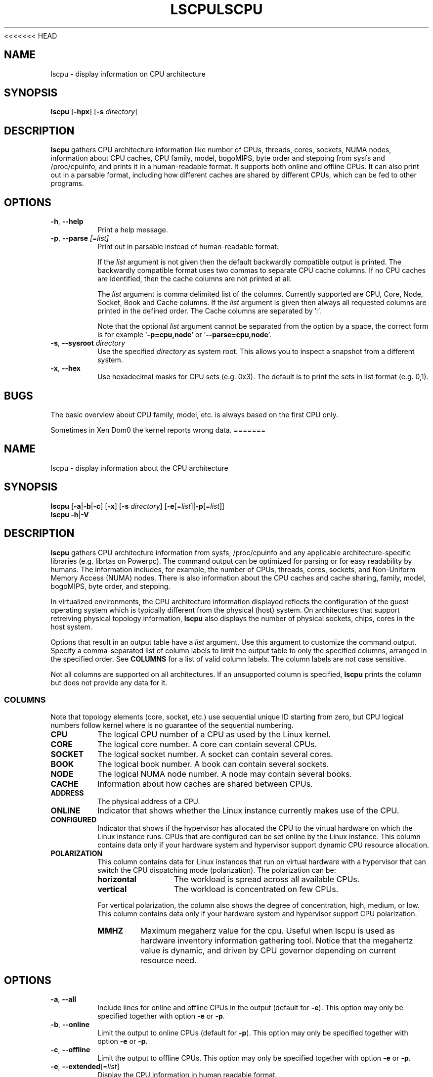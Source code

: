 <<<<<<< HEAD
.\" Process this file with
.\" groff -man -Tascii lscpu.1
.\"
.TH LSCPU 1 "February 2011" "util-linux" "User Commands"
.SH NAME
lscpu \- display information on CPU architecture
.SH SYNOPSIS
.B lscpu
.RB [ \-hpx ]
.RB [ \-s
.IR directory ]
.SH DESCRIPTION
.B lscpu
gathers CPU architecture information like number of CPUs, threads,
cores, sockets, NUMA nodes, information about CPU caches, CPU family,
model, bogoMIPS, byte order and stepping from sysfs and /proc/cpuinfo, and prints it in
a human-readable format.  It supports both online and offline CPUs.
It can also print out in a parsable format,
including how different caches are shared by different CPUs,
which can be fed to other programs.
.SH OPTIONS
.TP
.BR \-h , " \-\-help"
Print a help message.
.TP
.BR \-p , " \-\-parse " \fI[=list]\fP
Print out in parsable instead of human-readable format.

If the \fIlist\fP argument is not given then the default backwardly compatible
output is printed.  The backwardly compatible format uses two commas to
separate CPU cache columns. If no CPU caches are identified, then the cache
columns are not printed at all.

The \fIlist\fP argument is comma delimited list of the columns. Currently
supported are CPU, Core, Node, Socket, Book and Cache columns. If the
\fIlist\fP argument is given then always all requested columns are printed in
the defined order. The Cache columns are separated by ':'.

Note that the optional \fIlist\fP argument cannot be separated from the
option by a space, the correct form is for example '\fB-p=cpu,node\fP' or '\fB--parse=cpu,node\fP'.
.TP
.BR \-s , " \-\-sysroot " \fIdirectory\fP
Use the specified \fIdirectory\fP as system root.  This allows you to inspect
a snapshot from a different system.
.TP
.BR \-x , " \-\-hex"
Use hexadecimal masks for CPU sets (e.g. 0x3).  The default is to print the sets
in list format (e.g. 0,1).
.SH BUGS
The basic overview about CPU family, model, etc. is always based on the first
CPU only.

Sometimes in Xen Dom0 the kernel reports wrong data.
=======
.TH LSCPU 1 "January 2013" "util-linux" "User Commands"
.SH NAME
lscpu \- display information about the CPU architecture
.SH SYNOPSIS
.B lscpu
.RB [ \-a | \-b | \-c "] [" \-x "] [" \-s " \fIdirectory\fP] [" \-e [=\fIlist\fP]| \-p [=\fIlist\fP]]
.br
.B lscpu
.BR \-h | \-V
.SH DESCRIPTION
.B lscpu
gathers CPU architecture information from sysfs, /proc/cpuinfo and any
applicable architecture-specific libraries (e.g. librtas on Powerpc). The
command output can be optimized for parsing or for easy readability by humans.
The information includes, for example, the number of CPUs, threads, cores,
sockets, and Non-Uniform Memory Access (NUMA) nodes.  There is also information
about the CPU caches and cache sharing, family, model, bogoMIPS, byte order,
and stepping.

In virtualized environments, the CPU architecture information displayed
reflects the configuration of the guest operating system which is
typically different from the physical (host) system. On architectures that
support retreiving physical topology information,
.B lscpu
also displays the number of physical sockets, chips, cores in the host system.

Options that result in an output table have a \fIlist\fP argument.  Use this
argument to customize the command output.  Specify a comma-separated list of
column labels to limit the output table to only the specified columns, arranged
in the specified order.  See \fBCOLUMNS\fP for a list of valid column labels.  The
column labels are not case sensitive.

Not all columns are supported on all architectures.  If an unsupported column is
specified, \fBlscpu\fP prints the column but does not provide any data for it.

.SS COLUMNS
Note that topology elements (core, socket, etc.) use sequential unique ID
starting from zero, but CPU logical numbers follow kernel where is no guarantee
of the sequential numbering.
.TP
.B CPU
The logical CPU number of a CPU as used by the Linux kernel.
.TP
.B CORE
The logical core number.  A core can contain several CPUs.
.TP
.B SOCKET
The logical socket number.  A socket can contain several cores.
.TP
.B BOOK
The logical book number.  A book can contain several sockets.
.TP
.B NODE
The logical NUMA node number.  A node may contain several books.
.TP
.B CACHE
Information about how caches are shared between CPUs.
.TP
.B ADDRESS
The physical address of a CPU.
.TP
.B ONLINE
Indicator that shows whether the Linux instance currently makes use of the CPU.
.TP
.B CONFIGURED
Indicator that shows if the hypervisor has allocated the CPU to the virtual
hardware on which the Linux instance runs.  CPUs that are configured can be set
online by the Linux instance.
This column contains data only if your hardware system and hypervisor support
dynamic CPU resource allocation.
.TP
.B POLARIZATION
This column contains data for Linux instances that run on virtual hardware with
a hypervisor that can switch the CPU dispatching mode (polarization).  The
polarization can be:
.RS
.TP 12
.B horizontal\fP
The workload is spread across all available CPUs.
.TP 12
.B vertical
The workload is concentrated on few CPUs.
.P
For vertical polarization, the column also shows the degree of concentration,
high, medium, or low.  This column contains data only if your hardware system
and hypervisor support CPU polarization.
.TP
.B MMHZ
Maximum megaherz value for the cpu.  Useful when lscpu is used as hardware
inventory information gathering tool.  Notice that the megahertz value is
dynamic, and driven by CPU governor depending on current resource need.
.RE
.SH OPTIONS
.TP
.BR \-a , " \-\-all"
Include lines for online and offline CPUs in the output (default for \fB-e\fR).
This option may only be specified together with option \fB-e\fR or \fB-p\fR.
.TP
.BR \-b , " \-\-online"
Limit the output to online CPUs (default for \fB-p\fR).
This option may only be specified together with option \fB-e\fR or \fB-p\fR.
.TP
.BR \-c , " \-\-offline"
Limit the output to offline CPUs.
This option may only be specified together with option \fB-e\fR or \fB-p\fR.
.TP
.BR \-e , " \-\-extended" [=\fIlist\fP]
Display the CPU information in human readable format.

If the \fIlist\fP argument is omitted, all columns for which data is available
are included in the command output.

When specifying the \fIlist\fP argument, the string of option, equal sign (=), and
\fIlist\fP must not contain any blanks or other whitespace.
Examples: '\fB-e=cpu,node\fP' or '\fB--extended=cpu,node\fP'.
.TP
.BR \-h , " \-\-help"
Display help text and exit.
.TP
.BR \-p , " \-\-parse" [=\fIlist\fP]
Optimize the command output for easy parsing.

If the \fIlist\fP argument is omitted, the command output is compatible with earlier
versions of \fBlscpu\fP.  In this compatible format, two commas are used to separate
CPU cache columns.  If no CPU caches are identified the cache column is omitted.
.br
If the \fIlist\fP argument is used, cache columns are separated with a colon (:).

When specifying the \fIlist\fP argument, the string of option, equal sign (=), and
\fIlist\fP must not contain any blanks or other whitespace.
Examples: '\fB-p=cpu,node\fP' or '\fB--parse=cpu,node\fP'.
.TP
.BR \-s , " \-\-sysroot " \fIdirectory\fP
Gather CPU data for a Linux instance other than the instance from which the
\fBlscpu\fP command is issued.  The specified \fIdirectory\fP is the system root
of the Linux instance to be inspected.
.TP
.BR \-x , " \-\-hex"
Use hexadecimal masks for CPU sets (for example 0x3).  The default is to print
the sets in list format (for example 0,1).
.TP
.BR \-V , " \-\-version"
Display version information and exit.
.SH BUGS
The basic overview of CPU family, model, etc. is always based on the first
CPU only.

Sometimes in Xen Dom0 the kernel reports wrong data.

On virtual hardware the number of cores per socket, etc. can be wrong.
>>>>>>> master-vanilla
.SH AUTHOR
.nf
Cai Qian <qcai@redhat.com>
Karel Zak <kzak@redhat.com>
<<<<<<< HEAD
.fi
=======
Heiko Carstens <heiko.carstens@de.ibm.com>
.fi
.SH "SEE ALSO"
.BR chcpu (8)
>>>>>>> master-vanilla
.SH AVAILABILITY
The lscpu command is part of the util-linux package and is available from
ftp://ftp.kernel.org/pub/linux/utils/util-linux/.

